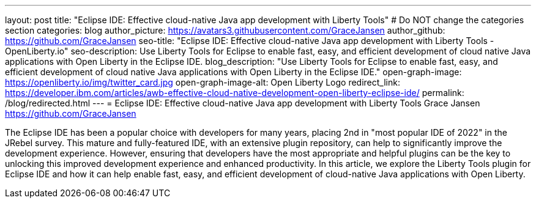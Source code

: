 ---
layout: post
title: "Eclipse IDE: Effective cloud-native Java app development with Liberty Tools"
# Do NOT change the categories section
categories: blog
author_picture: https://avatars3.githubusercontent.com/GraceJansen
author_github: https://github.com/GraceJansen
seo-title: "Eclipse IDE: Effective cloud-native Java app development with Liberty Tools  - OpenLiberty.io"
seo-description: Use Liberty Tools for Eclipse to enable fast, easy, and efficient development of cloud native Java applications with Open Liberty in the Eclipse IDE.
blog_description: "Use Liberty Tools for Eclipse to enable fast, easy, and efficient development of cloud native Java applications with Open Liberty in the Eclipse IDE."
open-graph-image: https://openliberty.io/img/twitter_card.jpg
open-graph-image-alt: Open Liberty Logo
redirect_link: https://developer.ibm.com/articles/awb-effective-cloud-native-development-open-liberty-eclipse-ide/
permalink: /blog/redirected.html
---
= Eclipse IDE: Effective cloud-native Java app development with Liberty Tools
Grace Jansen <https://github.com/GraceJansen>
//Blank line here is necessary before starting the body of the post.

The Eclipse IDE has been a popular choice with developers for many years, placing 2nd in "most popular IDE of 2022" in the JRebel survey. This mature and fully-featured IDE, with an extensive plugin repository, can help to significantly improve the development experience. However, ensuring that developers have the most appropriate and helpful plugins can be the key to unlocking this improved development experience and enhanced productivity. In this article, we explore the Liberty Tools plugin for Eclipse IDE and how it can help enable fast, easy, and efficient development of cloud-native Java applications with Open Liberty.
